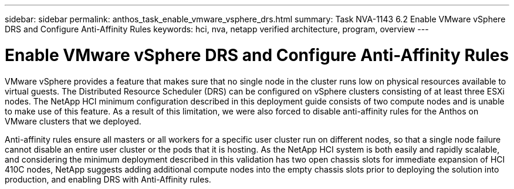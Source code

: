 ---
sidebar: sidebar
permalink: anthos_task_enable_vmware_vsphere_drs.html
summary: Task NVA-1143 6.2 Enable VMware vSphere DRS and Configure Anti-Affinity Rules
keywords: hci, nva, netapp verified architecture, program, overview
---

= Enable VMware vSphere DRS and Configure Anti-Affinity Rules

:hardbreaks:
:nofooter:
:icons: font
:linkattrs:
:imagesdir: ./media/

[.lead]
VMware vSphere provides a feature that makes sure that no single node in the cluster runs low on physical resources available to virtual guests. The Distributed Resource Scheduler (DRS) can be configured on vSphere clusters consisting of at least three ESXi nodes. The NetApp HCI minimum configuration described in this deployment guide consists of two compute nodes and is unable to make use of this feature. As a result of this limitation, we were also forced to disable anti-affinity rules for the Anthos on VMware clusters that we deployed.

Anti-affinity rules ensure all masters or all workers for a specific user cluster run on different nodes, so that a single node failure cannot disable an entire user cluster or the pods that it is hosting. As the NetApp HCI system is both easily and rapidly scalable, and considering the minimum deployment described in this validation has two open chassis slots for immediate expansion of HCI 410C nodes, NetApp suggests adding additional compute nodes into the empty chassis slots prior to deploying the solution into production, and enabling DRS with Anti-Affinity rules.
